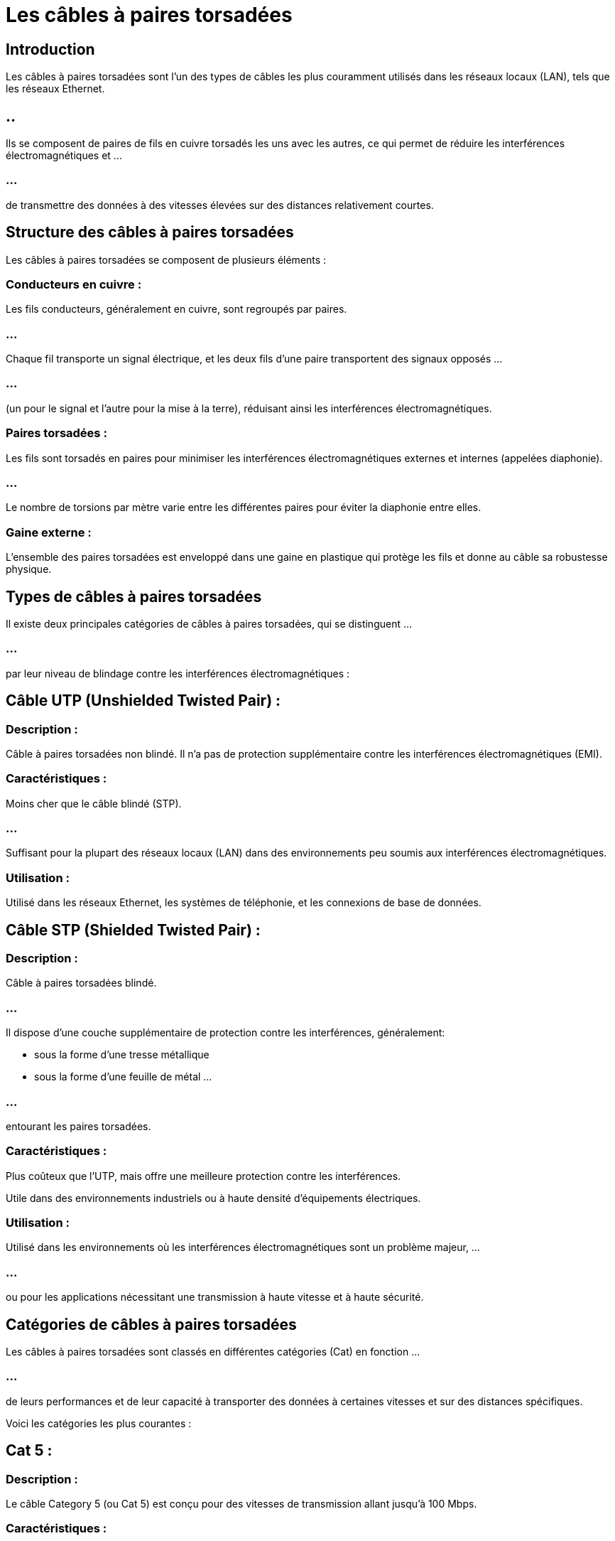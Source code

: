 = Les câbles à paires torsadées 
:revealjs_theme: beige
:source-highlighter: highlight.js
:icons: font


== Introduction

Les câbles à paires torsadées sont l'un des types de câbles les plus couramment utilisés dans les réseaux locaux (LAN), tels que les réseaux Ethernet. 

== ..

Ils se composent de paires de fils en cuivre torsadés les uns avec les autres, ce qui permet de réduire les interférences électromagnétiques et ...

=== ...

de transmettre des données à des vitesses élevées sur des distances relativement courtes.

== Structure des câbles à paires torsadées

Les câbles à paires torsadées se composent de plusieurs éléments :

=== Conducteurs en cuivre :

Les fils conducteurs, généralement en cuivre, sont regroupés par paires. 

=== ...

Chaque fil transporte un signal électrique, et les deux fils d'une paire transportent des signaux opposés ...

=== ...

(un pour le signal et l'autre pour la mise à la terre), réduisant ainsi les interférences électromagnétiques.


=== Paires torsadées :

Les fils sont torsadés en paires pour minimiser les interférences électromagnétiques externes et internes (appelées diaphonie). 

=== ...

Le nombre de torsions par mètre varie entre les différentes paires pour éviter la diaphonie entre elles.

=== Gaine externe :

L'ensemble des paires torsadées est enveloppé dans une gaine en plastique qui protège les fils et donne au câble sa robustesse physique.

== Types de câbles à paires torsadées

Il existe deux principales catégories de câbles à paires torsadées, qui se distinguent ...

=== ...


par leur niveau de blindage contre les interférences électromagnétiques :

== Câble UTP (Unshielded Twisted Pair) :

=== Description : 

Câble à paires torsadées non blindé. Il n'a pas de protection supplémentaire contre les interférences électromagnétiques (EMI).

=== Caractéristiques :

Moins cher que le câble blindé (STP).

=== ...

Suffisant pour la plupart des réseaux locaux (LAN) dans des environnements peu soumis aux interférences électromagnétiques.

=== Utilisation : 

Utilisé dans les réseaux Ethernet, les systèmes de téléphonie, et les connexions de base de données.

== Câble STP (Shielded Twisted Pair) :

=== Description : 

Câble à paires torsadées blindé. 

=== ...

Il dispose d'une couche supplémentaire de protection contre les interférences, généralement:
[%step]
* sous la forme d'une tresse métallique 
* sous la forme d'une feuille de métal ...

=== ...

entourant les paires torsadées.

=== Caractéristiques :

Plus coûteux que l'UTP, mais offre une meilleure protection contre les interférences.


Utile dans des environnements industriels ou à haute densité d'équipements électriques.

=== Utilisation : 

Utilisé dans les environnements où les interférences électromagnétiques sont un problème majeur, ...

=== ...

ou pour les applications nécessitant une transmission à haute vitesse et à haute sécurité.

== Catégories de câbles à paires torsadées

Les câbles à paires torsadées sont classés en différentes catégories (Cat) en fonction ...


=== ...


de leurs performances et de leur capacité à transporter des données à certaines vitesses et sur des distances spécifiques. 


Voici les catégories les plus courantes :

== Cat 5 :

=== Description : 

Le câble Category 5 (ou Cat 5) est conçu pour des vitesses de transmission allant jusqu'à 100 Mbps.

=== Caractéristiques :

Fréquence maximale de 100 MHz.

Peut transporter des signaux Ethernet 10BASE-T et 100BASE-T.

=== Utilisation : 

Réseaux locaux (LAN) à faible vitesse. Le Cat 5 est aujourd'hui obsolète et a été largement remplacé par le Cat 5e et des catégories supérieures.

== Cat 5e (enhanced) :

=== Description : 

Amélioration de la norme Cat 5, le Category 5e offre de meilleures performances pour réduire la diaphonie (interférences entre paires) et est capable de supporter des vitesses plus élevées.

=== Caractéristiques :

Fréquence maximale de 100 MHz.

Prend en charge des vitesses de transmission jusqu'à 1 Gbps (Gigabit Ethernet).

=== Utilisation : 

Largement utilisé pour les réseaux locaux Ethernet modernes, en particulier dans les petites et moyennes entreprises ou les réseaux domestiques.

== Cat 6 :

=== Description : 

Le câble Category 6 est conçu pour supporter des débits plus élevés et des fréquences plus importantes.

=== Caractéristiques :

Fréquence maximale de 250 MHz.

=== ...

Prend en charge des vitesses jusqu'à 10 Gbps sur des distances allant jusqu'à 55 mètres.

=== ...

Offre une meilleure protection contre la diaphonie par rapport au Cat 5e.


=== Utilisation : 

Utilisé dans les réseaux locaux à haute performance, les réseaux d'entreprise et les centres de données.

== Cat 6a (augmented) :

=== Description : 

Une version améliorée du Cat 6, le Category 6a est conçu pour réduire encore davantage les interférences et augmenter les performances.

=== Caractéristiques :

Fréquence maximale de 500 MHz.

=== ...

Prend en charge des vitesses de 10 Gbps sur des distances allant jusqu'à 100 mètres.

=== Utilisation : 

Utilisé dans les centres de données, les réseaux à haute performance nécessitant une large bande passante.

== Cat 7 :

=== Description : 

Le Category 7 est conçu pour des applications de transmission de données encore plus exigeantes, notamment pour les réseaux 10 Gigabit Ethernet.

=== Caractéristiques :

Fréquence maximale de 600 MHz.

=== ...

Prend en charge des vitesses de 10 Gbps sur des distances allant jusqu'à 100 mètres, avec une meilleure protection contre les interférences.

== Câble blindé (STP ou S/FTP).

=== Utilisation : 

Réseaux d'entreprise à très haute performance, centres de données, applications multimédia.

== Cat 8 :

=== Description : 

Le Category 8 est conçu pour les réseaux à très haute performance, tels que les centres de données avec des besoins de transmission très rapides.

=== Caractéristiques :

Fréquence maximale de 2000 MHz.

=== ...

Prend en charge des vitesses de 25 à 40 Gbps sur des distances allant jusqu'à 30 mètres.

=== ...

Utilise une conception blindée pour réduire les interférences.

=== Utilisation : 

Principalement utilisé dans les centres de données ou les environnements avec des exigences de bande passante extrêmement élevées.

=== ...

Connecteurs utilisés avec les câbles à paires torsadées

=== ...

Le connecteur standard utilisé pour les câbles à paires torsadées dans les réseaux Ethernet est le connecteur RJ-45 (Registered Jack 45). 

=== ...

Il comporte 8 broches, correspondant aux 8 fils de cuivre (4 paires torsadées) du câble, et est utilisé pour connecter des équipements réseau tels que:

=== ...

[%step]
* les ordinateurs, 
* les commutateurs, 
* les routeurs, 
* les modems.


== T568A et T568B : 


Ce sont deux standards de câblage pour la disposition des fils à l'intérieur du connecteur RJ-45. 

=== ...

Les deux standards définissent des séquences de fils différentes, ...

=== ...

mais ils fonctionnent de manière identique tant que la même norme est utilisée aux deux extrémités d'un câble.


== Avantages des câbles à paires torsadées

=== Coût :

Les câbles à paires torsadées, en particulier les câbles UTP, sont peu coûteux à produire et à installer, ...


=== ...


ce qui en fait le choix le plus économique pour les réseaux locaux.

=== Flexibilité :

Ils sont flexibles et faciles à installer, même dans des environnements complexes. 

=== ...

Leur souplesse permet de les tirer facilement dans les conduits ou le long des murs.

=== Compatibilité :

Les câbles à paires torsadées sont le standard pour les réseaux Ethernet, 

=== ...

et sont largement pris en charge par la majorité des équipements réseau modernes, tels que: 

=== ...


[%step]
* les routeurs, 
* les commutateurs,
* es cartes réseau.

=== Réduction des interférences :

Grâce à la torsion des fils, les câbles à paires torsadées réduisent efficacement les interférences électromagnétiques, ...

=== ...

en particulier dans les réseaux UTP où les paires torsadées suffisent pour les environnements à faible interférence.




== Inconvénients des câbles à paires torsadées


=== Distance limitée :

Les câbles à paires torsadées, bien que performants sur de courtes distances (jusqu'à 100 mètres pour le Cat 5e et 6), ne conviennent pas pour les longues distances. 

=== ...

Pour des transmissions plus longues, des solutions comme la fibre optique sont préférées.


=== Sensibilité aux interférences (UTP) :

Les câbles UTP, qui ne sont pas blindés, peuvent être sensibles aux interférences électromagnétiques dans des environnements bruyants, ce qui peut entraîner une dégradation du signal.


=== Performance limitée dans les environnements haute vitesse :

Les câbles des catégories inférieures (Cat 5 et 5e) peuvent devenir insuffisants pour les réseaux à très haute vitesse (au-dessus de 1 Gbps) ou les environnements nécessitant une bande passante très élevée (comme les centres de données modernes).







